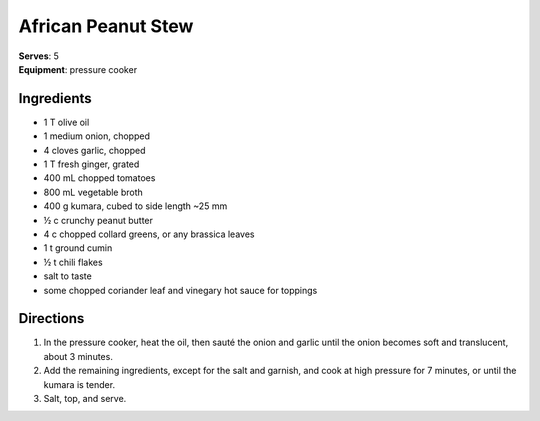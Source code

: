 African Peanut Stew
====================
| **Serves**: 5
| **Equipment**: pressure cooker


Ingredients
--------------
- 1 T olive oil
- 1 medium onion, chopped
- 4 cloves garlic, chopped
- 1 T fresh ginger, grated
- 400 mL chopped tomatoes
- 800 mL vegetable broth
- 400 g kumara, cubed to side length ~25 mm
- ½ c crunchy peanut butter
- 4 c chopped collard greens, or any brassica leaves
- 1 t ground cumin
- ½ t chili flakes
- salt to taste
- some chopped coriander leaf and vinegary hot sauce for toppings


Directions
------------
1. In the pressure cooker, heat the oil, then sauté the onion and garlic until the onion becomes soft and translucent, about 3 minutes.
2. Add the remaining ingredients, except for the salt and garnish, and cook at high pressure for 7 minutes, or until the kumara is tender.
3. Salt, top, and serve.

